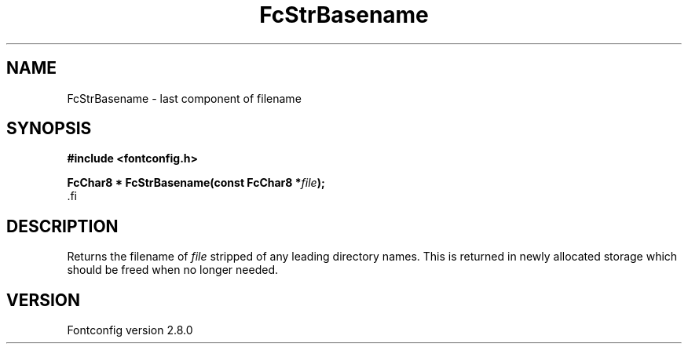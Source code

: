 .\\" auto-generated by docbook2man-spec $Revision: 1.3 $
.TH "FcStrBasename" "3" "18 November 2009" "" ""
.SH NAME
FcStrBasename \- last component of filename
.SH SYNOPSIS
.nf
\fB#include <fontconfig.h>
.sp
FcChar8 * FcStrBasename(const FcChar8 *\fIfile\fB);
\fR.fi
.SH "DESCRIPTION"
.PP
Returns the filename of \fIfile\fR stripped of any leading
directory names. This is returned in newly allocated storage which should
be freed when no longer needed.
.SH "VERSION"
.PP
Fontconfig version 2.8.0
